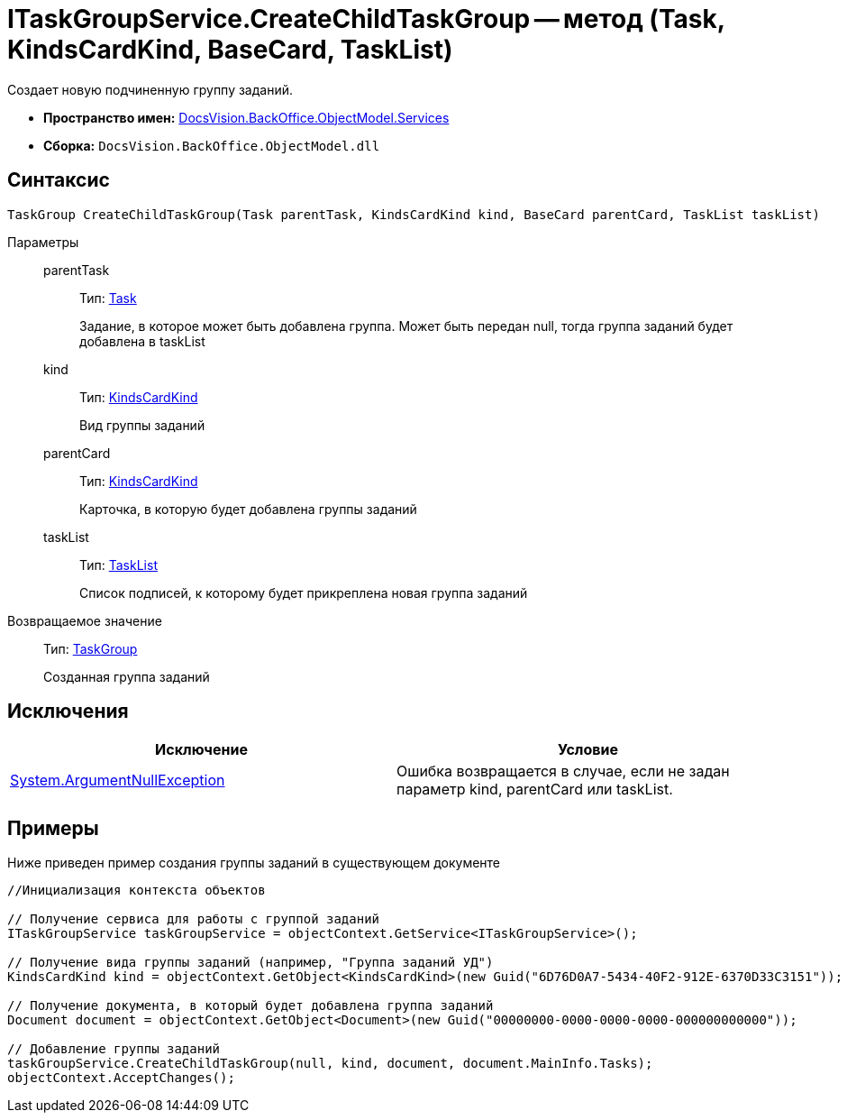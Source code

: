 = ITaskGroupService.CreateChildTaskGroup -- метод (Task, KindsCardKind, BaseCard, TaskList)

Создает новую подчиненную группу заданий.

* *Пространство имен:* xref:api/DocsVision/BackOffice/ObjectModel/Services/Services_NS.adoc[DocsVision.BackOffice.ObjectModel.Services]
* *Сборка:* `DocsVision.BackOffice.ObjectModel.dll`

== Синтаксис

[source,csharp]
----
TaskGroup CreateChildTaskGroup(Task parentTask, KindsCardKind kind, BaseCard parentCard, TaskList taskList)
----

Параметры::
parentTask:::
Тип: xref:api/DocsVision/BackOffice/ObjectModel/Task_CL.adoc[Task]
+
Задание, в которое может быть добавлена группа. Может быть передан null, тогда группа заданий будет добавлена в taskList
kind:::
Тип: xref:api/DocsVision/BackOffice/ObjectModel/KindsCardKind_CL.adoc[KindsCardKind]
+
Вид группы заданий
parentCard:::
Тип: xref:api/DocsVision/BackOffice/ObjectModel/KindsCardKind_CL.adoc[KindsCardKind]
+
Карточка, в которую будет добавлена группы заданий
taskList:::
Тип: xref:api/DocsVision/BackOffice/ObjectModel/TaskList_CL.adoc[TaskList]
+
Список подписей, к которому будет прикреплена новая группа заданий

Возвращаемое значение::
Тип: xref:api/DocsVision/BackOffice/ObjectModel/TaskGroup_CL.adoc[TaskGroup]
+
Созданная группа заданий

== Исключения

[cols=",",options="header"]
|===
|Исключение |Условие
|http://msdn.microsoft.com/ru-ru/library/system.argumentnullexception.aspx[System.ArgumentNullException] |Ошибка возвращается в случае, если не задан параметр kind, parentCard или taskList.
|===

== Примеры

Ниже приведен пример создания группы заданий в существующем документе

[source,csharp]
----
//Инициализация контекста объектов

// Получение сервиса для работы с группой заданий
ITaskGroupService taskGroupService = objectContext.GetService<ITaskGroupService>();

// Получение вида группы заданий (например, "Группа заданий УД")
KindsCardKind kind = objectContext.GetObject<KindsCardKind>(new Guid("6D76D0A7-5434-40F2-912E-6370D33C3151"));

// Получение документа, в который будет добавлена группа заданий
Document document = objectContext.GetObject<Document>(new Guid("00000000-0000-0000-0000-000000000000"));

// Добавление группы заданий
taskGroupService.CreateChildTaskGroup(null, kind, document, document.MainInfo.Tasks);
objectContext.AcceptChanges();
----
